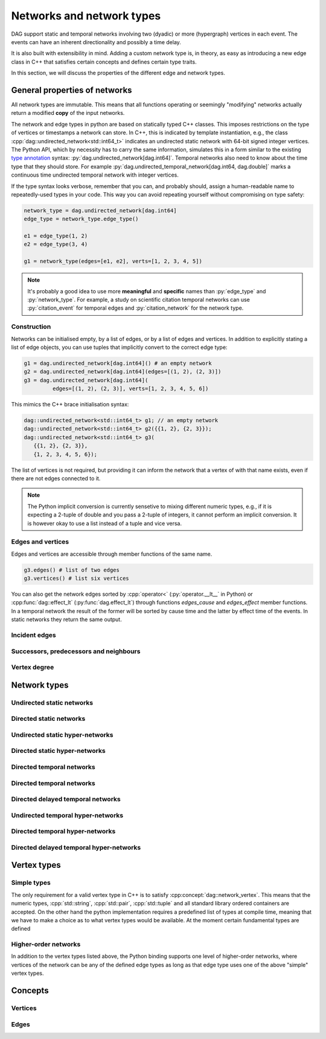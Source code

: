 Networks and network types
==========================

DAG support static and temporal networks involving two (dyadic) or more
(hypergraph) vertices in each event. The events can have an inherent
directionality and possibly a time delay.

It is also built with extensibility in mind. Adding a custom network type is, in
theory, as easy as introducing a new edge class in C++ that satisfies certain
concepts and defines certain type traits.

In this section, we will discuss the properties of the different edge and
network types.


General properties of networks
------------------------------

All network types are immutable. This means that all functions operating or
seemingly "modifying" networks actually return a modified **copy** of the input
networks.

The network and edge types in python are based on statically typed C++ classes.
This imposes restrictions on the type of vertices or timestamps a network can
store. In C++, this is indicated by template instantiation, e.g., the class
:cpp:`dag::undirected_network<std::int64_t>` indicates an undirected static
network with 64-bit signed integer vertices. The Python API, which by necessity
has to carry the same information, simulates this in a form similar to the
existing `type annotation`_ syntax: :py:`dag.undirected_network[dag.int64]`.
Temporal networks also need to know about the time type that they should store.
For example :py:`dag.undirected_temporal_network[dag.int64, dag.double]`
marks a continuous time undirected temporal network with integer vertices.

If the type syntax looks verbose, remember that you can, and probably should,
assign a human-readable name to repeatedly-used types in your code. This way you
can avoid repeating yourself without compromising on type safety:

.. code-block:: python

      network_type = dag.undirected_network[dag.int64]
      edge_type = network_type.edge_type()

      e1 = edge_type(1, 2)
      e2 = edge_type(3, 4)

      g1 = network_type(edges=[e1, e2], verts=[1, 2, 3, 4, 5])

.. note:: It's probably a good idea to use more **meaningful** and **specific**
  names than :py:`edge_type` and :py:`network_type`. For example, a study on
  scientific citation temporal networks can use :py:`citation_event` for
  temporal edges and :py:`citation_network` for the network type.

.. _`type annotation`: https://docs.python.org/3/library/typing.html


Construction
^^^^^^^^^^^^

Networks can be initialised empty, by a list of edges, or by a list of edges and
vertices. In addition to explicitly stating a list of edge objects, you can use
tuples that implicitly convert to the correct edge type:

.. code-block:: python

      g1 = dag.undirected_network[dag.int64]() # an empty network
      g2 = dag.undirected_network[dag.int64](edges=[(1, 2), (2, 3)])
      g3 = dag.undirected_network[dag.int64](
               edges=[(1, 2), (2, 3)], verts=[1, 2, 3, 4, 5, 6])


This mimics the C++ brace initialisation syntax:

.. code-block:: cpp

      dag::undirected_network<std::int64_t> g1; // an empty network
      dag::undirected_network<std::int64_t> g2({{1, 2}, {2, 3}});
      dag::undirected_network<std::int64_t> g3(
         {{1, 2}, {2, 3}},
         {1, 2, 3, 4, 5, 6});


The list of vertices is not required, but providing it can inform the network
that a vertex of with that name exists, even if there are not edges connected
to it.

.. note::
   The Python implicit conversion is currently sensetive to mixing different
   numeric types, e.g., if it is expecting a 2-tuple of double and you pass a
   2-tuple of integers, it cannot perform an implicit conversion. It is however
   okay to use a list instead of a tuple and vice versa.


Edges and vertices
^^^^^^^^^^^^^^^^^^

Edges and vertices are accessible through member functions of the same name.

.. code-block:: python

      g3.edges() # list of two edges
      g3.vertices() # list six vertices

You can also get the network edges sorted by :cpp:`operator<`
(:py:`operator.__lt__` in Python) or :cpp:func:`dag::effect_lt`
(:py:func:`dag.effect_lt`) through functions `edges_cause` and `edges_effect`
member functions. In a temporal network the result of the former will be sorted
by cause time and the latter by effect time of the events. In static networks
they return the same output.

Incident edges
^^^^^^^^^^^^^^

Successors, predecessors and neighbours
^^^^^^^^^^^^^^^^^^^^^^^^^^^^^^^^^^^^^^^

Vertex degree
^^^^^^^^^^^^^

..
  in hypergraphs and temporal networks



Network types
-------------

.. cpp:class:: template <dag::network_edge EdgeT> dag::network<EdgeT>


Undirected static networks
^^^^^^^^^^^^^^^^^^^^^^^^^^
.. cpp:class:: template <dag::network_vertex VertT> \
   dag::undirected_network<VertT>

.. py:class:: dag.undirected_network[vertex_type]


Directed static networks
^^^^^^^^^^^^^^^^^^^^^^^^
.. cpp:class:: template <dag::network_vertex VertT> \
   dag::directed_network<VertT>

.. py:class:: dag.directed_network[vertex_type]


Undirected static hyper-networks
^^^^^^^^^^^^^^^^^^^^^^^^^^^^^^^^
.. cpp:class:: template <dag::network_vertex VertT> \
   dag::undirected_hypernetwork<VertT>

.. py:class:: dag.undirected_hypernetwork[vertex_type]


Directed static hyper-networks
^^^^^^^^^^^^^^^^^^^^^^^^^^^^^^
.. cpp:class:: template <dag::network_vertex VertT> \
   dag::directed_hypernetwork<VertT>

.. py:class:: dag.directed_hypernetwork[vertex_type]


Directed temporal networks
^^^^^^^^^^^^^^^^^^^^^^^^^^
.. cpp:class:: template <dag::network_vertex VertT, typename TimeT> \
   dag::undirected_temporal_network<VertT, TimeT>

.. py:class:: dag.undirected_temporal_network[vertex_type, time_type]

Directed temporal networks
^^^^^^^^^^^^^^^^^^^^^^^^^^
.. cpp:class:: template <dag::network_vertex VertT, typename TimeT> \
   dag::directed_temporal_network<VertT, TimeT>

.. py:class:: dag.directed_temporal_network[vertex_type, time_type]


Directed delayed temporal networks
^^^^^^^^^^^^^^^^^^^^^^^^^^^^^^^^^^
.. cpp:class:: template <dag::network_vertex VertT, typename TimeT> \
   dag::directed_delayed_temporal_network<VertT, TimeT>

.. py:class:: dag.directed_delayed_temporal_network[vertex_type, time_type]


Undirected temporal hyper-networks
^^^^^^^^^^^^^^^^^^^^^^^^^^^^^^^^^^
.. cpp:class:: template <dag::network_vertex VertT, typename TimeT> \
   dag::undirected_temporal_hypernetwork<VertT, TimeT>

.. py:class:: dag.undirected_temporal_hypernetwork[vertex_type, time_type]

Directed temporal hyper-networks
^^^^^^^^^^^^^^^^^^^^^^^^^^^^^^^^
.. cpp:class:: template <dag::network_vertex VertT, typename TimeT> \
   dag::directed_temporal_hypernetwork<VertT, TimeT>

.. py:class:: dag.directed_temporal_hypernetwork[vertex_type, time_type]

Directed delayed temporal hyper-networks
^^^^^^^^^^^^^^^^^^^^^^^^^^^^^^^^^^^^^^^^
.. cpp:class:: template <dag::network_vertex VertT, typename TimeT> \
   dag::directed_delayed_temporal_hypernetwork<VertT, TimeT>

.. py:class:: dag.directed_delayed_temporal_hypernetwork[\
   vertex_type, time_type]

..
   A list of acceptible vertex types and time types
   A list of edge/network types, their properties (what they store)


.. _vertex-types:

Vertex types
------------

Simple types
^^^^^^^^^^^^
The only requirement for a valid vertex type in C++ is to satisfy
:cpp:concept:`dag::network_vertex`. This means that the numeric types,
:cpp:`std::string`, :cpp:`std::pair`, :cpp:`std::tuple` and all standard library
ordered containers are accepted. On the other hand the python implementation
requires a predefined list of types at compile time, meaning that we have to
make a choice as to what vertex types would be available. At the moment certain
fundamental types are defined

.. py:class:: dag.int64

  Corresponding to :cpp:`std::int64_t` 64-bit signed integers.

.. py:class:: dag.double

  Corresponding to :cpp:`double` double precision floating-point type, almost
  always an implementation of the IEEE-754 binary64 format.

.. py:class:: dag.string

  Corresponding to :cpp:`std::string`.

.. py:class:: dag.pair[type1, type2]

  Corresponding to :cpp:`std::pair<Type1, Type2>`.

Higher-order networks
^^^^^^^^^^^^^^^^^^^^^

In addition to the vertex types listed above, the Python binding supports
one level of higher-order networks, where vertices of the network can be any of
the defined edge types as long as that edge type uses one of the above "simple"
vertex types.

Concepts
--------

Vertices
^^^^^^^^

.. cpp:concept:: template <typename T> dag::network_vertex

  Any type that is totally ordered (satisfies :cpp:`std::totally_ordered<T>`)
  and hashable with the struct :cpp:struct:`dag::hash` can be a network vertex.

.. cpp:concept:: template <typename T> dag::integer_vertex

  A :cpp:concept:`dag::network_vertex` that is also an arithmetic integer type,
  i.e., trait :cpp:`std::numeric_limits<T>::is_integer` should have a true value
  for that type.

Edges
^^^^^

.. cpp:concept:: template <typename T> dag::network_edge

  Any type can be a network edge if it is totally ordered (satisfies
  :cpp:`std::totally_ordered<T>`), hashable with both :cpp:`std::hash` and
  :cpp:struct:`dag::hash`, defines a :cpp:`VertexType` member type and certain
  function members: :cpp:`mutated_verts()`, :cpp:`mutator_verts()`,
  :cpp:`is_incident(VertexType v)`, :cpp:`is_in_incident(VertexType v)` and
  :cpp:`is_out_incident(VertexType v)`.

  The type must also provide specialisations for :cpp:func:`dag::effect_lt` and
  :cpp:func:`dag::adjacent`.

..
   network_edge, static edge and temporal edge concepts
